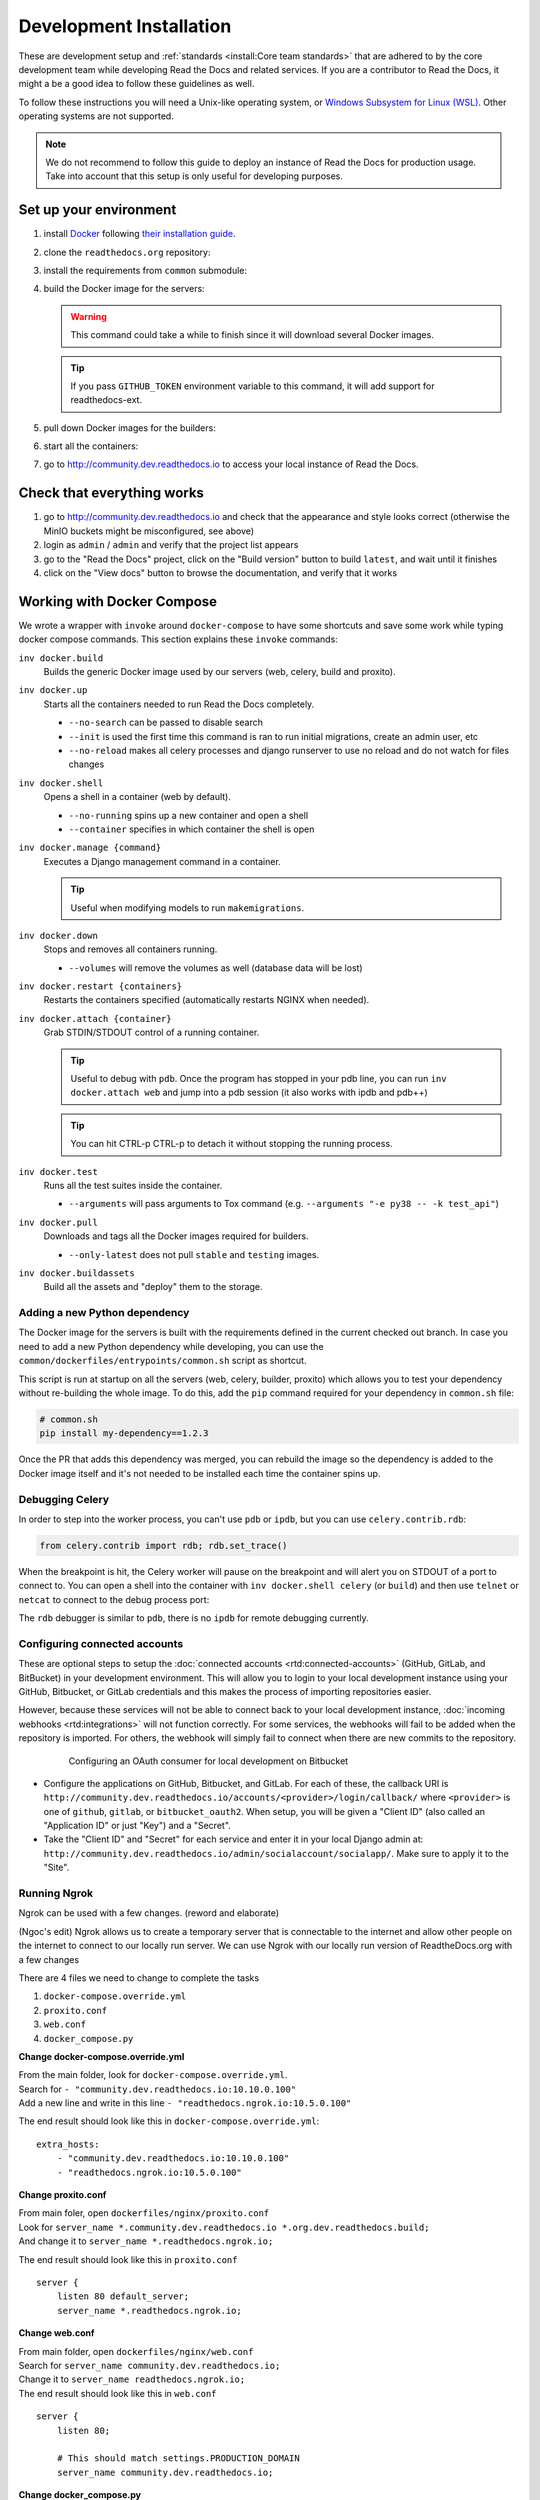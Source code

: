 Development Installation
========================

.. meta::
   :description lang=en: Install a local development instance of Read the Docs with our step by step guide.

These are development setup and :ref:`standards <install:Core team standards>` that are adhered to by the core development team while
developing Read the Docs and related services. If you are a contributor to Read the Docs,
it might a be a good idea to follow these guidelines as well.

To follow these instructions you will need a Unix-like operating system,
or `Windows Subsystem for Linux (WSL) <https://docs.microsoft.com/en-us/windows/wsl/>`_.
Other operating systems are not supported.

.. note::

   We do not recommend to follow this guide to deploy an instance of Read the Docs for production usage.
   Take into account that this setup is only useful for developing purposes.


Set up your environment
-----------------------

#. install `Docker <https://www.docker.com/>`_ following `their installation guide <https://docs.docker.com/install/>`_.

#. clone the ``readthedocs.org`` repository:

   .. prompt:: bash

      git clone --recurse-submodules https://github.com/readthedocs/readthedocs.org/

#. install the requirements from ``common`` submodule:

   .. prompt:: bash

      pip install -r common/dockerfiles/requirements.txt

#. build the Docker image for the servers:

   .. warning::

      This command could take a while to finish since it will download several Docker images.

   .. prompt:: bash

      inv docker.build

   .. tip::

      If you pass ``GITHUB_TOKEN`` environment variable to this command,
      it will add support for readthedocs-ext.

#. pull down Docker images for the builders:

   .. prompt:: bash

      inv docker.pull --only-latest

#. start all the containers:

   .. prompt:: bash

      inv docker.up  --init  # --init is only needed the first time

#. go to http://community.dev.readthedocs.io to access your local instance of Read the Docs.


Check that everything works
---------------------------

#. go to http://community.dev.readthedocs.io and check that the appearance and style looks correct
   (otherwise the MinIO buckets might be misconfigured, see above)

#. login as ``admin`` /  ``admin`` and verify that the project list appears

#. go to the "Read the Docs" project, click on the "Build version" button to build ``latest``,
   and wait until it finishes

#. click on the "View docs" button to browse the documentation, and verify that it works


Working with Docker Compose
---------------------------

We wrote a wrapper with ``invoke`` around ``docker-compose`` to have some shortcuts and
save some work while typing docker compose commands. This section explains these ``invoke`` commands:

``inv docker.build``
    Builds the generic Docker image used by our servers (web, celery, build and proxito).

``inv docker.up``
    Starts all the containers needed to run Read the Docs completely.

    * ``--no-search`` can be passed to disable search
    * ``--init`` is used the first time this command is ran to run initial migrations, create an admin user, etc
    * ``--no-reload`` makes all celery processes and django runserver
      to use no reload and do not watch for files changes

``inv docker.shell``
    Opens a shell in a container (web by default).

    * ``--no-running`` spins up a new container and open a shell
    * ``--container`` specifies in which container the shell is open

``inv docker.manage {command}``
    Executes a Django management command in a container.

    .. tip::

       Useful when modifying models to run ``makemigrations``.

``inv docker.down``
    Stops and removes all containers running.

    * ``--volumes`` will remove the volumes as well (database data will be lost)

``inv docker.restart {containers}``
    Restarts the containers specified (automatically restarts NGINX when needed).

``inv docker.attach {container}``
    Grab STDIN/STDOUT control of a running container.

    .. tip::

       Useful to debug with ``pdb``. Once the program has stopped in your pdb line,
       you can run ``inv docker.attach web`` and jump into a pdb session
       (it also works with ipdb and pdb++)

    .. tip::

       You can hit CTRL-p CTRL-p to detach it without stopping the running process.

``inv docker.test``
    Runs all the test suites inside the container.

    * ``--arguments`` will pass arguments to Tox command (e.g. ``--arguments "-e py38 -- -k test_api"``)

``inv docker.pull``
    Downloads and tags all the Docker images required for builders.

    * ``--only-latest`` does not pull ``stable`` and ``testing`` images.

``inv docker.buildassets``
    Build all the assets and "deploy" them to the storage.

Adding a new Python dependency
~~~~~~~~~~~~~~~~~~~~~~~~~~~~~~

The Docker image for the servers is built with the requirements defined in the current checked out branch.
In case you need to add a new Python dependency while developing,
you can use the ``common/dockerfiles/entrypoints/common.sh`` script as shortcut.

This script is run at startup on all the servers (web, celery, builder, proxito) which
allows you to test your dependency without re-building the whole image.
To do this, add the ``pip`` command required for your dependency in ``common.sh`` file:

.. code-block:: bash

   # common.sh
   pip install my-dependency==1.2.3

Once the PR that adds this dependency was merged, you can rebuild the image
so the dependency is added to the Docker image itself and it's not needed to be installed
each time the container spins up.


Debugging Celery
~~~~~~~~~~~~~~~~

In order to step into the worker process, you can't use ``pdb`` or ``ipdb``, but
you can use ``celery.contrib.rdb``:

.. code-block:: python

    from celery.contrib import rdb; rdb.set_trace()

When the breakpoint is hit, the Celery worker will pause on the breakpoint and
will alert you on STDOUT of a port to connect to. You can open a shell into the container
with ``inv docker.shell celery`` (or ``build``) and then use ``telnet`` or ``netcat``
to connect to the debug process port:

.. prompt:: bash

    nc 127.0.0.1 6900

The ``rdb`` debugger is similar to ``pdb``, there is no ``ipdb`` for remote
debugging currently.


Configuring connected accounts
~~~~~~~~~~~~~~~~~~~~~~~~~~~~~~

These are optional steps to setup the :doc:`connected accounts <rtd:connected-accounts>`
(GitHub, GitLab, and BitBucket) in your development environment.
This will allow you to login to your local development instance
using your GitHub, Bitbucket, or GitLab credentials
and this makes the process of importing repositories easier.

However, because these services will not be able to connect back to your local development instance,
:doc:`incoming webhooks <rtd:integrations>` will not function correctly.
For some services, the webhooks will fail to be added when the repository is imported.
For others, the webhook will simply fail to connect when there are new commits to the repository.

.. figure:: /_static/images/development/bitbucket-oauth-setup.png
    :align: center
    :figwidth: 80%
    :target: /_static/images/development/bitbucket-oauth-setup.png

    Configuring an OAuth consumer for local development on Bitbucket

* Configure the applications on GitHub, Bitbucket, and GitLab.
  For each of these, the callback URI is ``http://community.dev.readthedocs.io/accounts/<provider>/login/callback/``
  where ``<provider>`` is one of ``github``, ``gitlab``, or ``bitbucket_oauth2``.
  When setup, you will be given a "Client ID" (also called an "Application ID" or just "Key") and a "Secret".
* Take the "Client ID" and "Secret" for each service and enter it in your local Django admin at:
  ``http://community.dev.readthedocs.io/admin/socialaccount/socialapp/``.
  Make sure to apply it to the "Site".


Running Ngrok
~~~~~~~~~~~

Ngrok can be used with a few changes. (reword and elaborate)

(Ngoc's edit)
Ngrok allows us to create a temporary server that is connectable to the internet and allow other people on the internet to connect to our locally run server.
We can use Ngrok with our locally run version of ReadtheDocs.org with a few changes

There are 4 files we need to change to complete the tasks

1. ``docker-compose.override.yml``
2. ``proxito.conf``
3. ``web.conf``
4. ``docker_compose.py``

**Change docker-compose.override.yml**

| From the main folder, look for ``docker-compose.override.yml``.
| Search for ``- "community.dev.readthedocs.io:10.10.0.100"``
| Add a new line and write in this line ``- "readthedocs.ngrok.io:10.5.0.100"`` 

The end result should look like this in ``docker-compose.override.yml``::

    extra_hosts:
        - "community.dev.readthedocs.io:10.10.0.100"
        - "readthedocs.ngrok.io:10.5.0.100"

**Change proxito.conf**

| From main foler, open ``dockerfiles/nginx/proxito.conf``
| Look for ``server_name *.community.dev.readthedocs.io *.org.dev.readthedocs.build;``
| And change it to ``server_name *.readthedocs.ngrok.io;``

The end result should look like this in ``proxito.conf``

::

    server {
        listen 80 default_server;
        server_name *.readthedocs.ngrok.io;

**Change web.conf**

| From main folder, open ``dockerfiles/nginx/web.conf``
| Search for ``server_name community.dev.readthedocs.io;``
| Change it to ``server_name readthedocs.ngrok.io;`` 
| The end result should look like this in ``web.conf``

::

    server {
        listen 80;

        # This should match settings.PRODUCTION_DOMAIN
        server_name community.dev.readthedocs.io;

**Change docker_compose.py**

| Search for ``PRODUCTION_DOMAIN = 'community.dev.readthedocs.io'``
| Replace it with ``PRODUCTION_DOMAIN = 'readthedocs.ngrok.io'``

| Search for ``PUBLIC_DOMAIN = 'community.dev.readthedocs.io'``
| Replace it with ``PUBLIC_DOMAIN = 'readthedocs.ngrok.io'``

| Search for ``S3_STATIC_STORAGE_OVERRIDE_HOSTNAME = 'community.dev.readthedocs.io'``
| Replace it with ``S3_STATIC_STORAGE_OVERRIDE_HOSTNAME = 'readthedocs.ngrok.io'``

| Search for ``S3_MEDIA_STORAGE_OVERRIDE_HOSTNAME = 'community.dev.readthedocs.io'``
| Replace it with ``S3_MEDIA_STORAGE_OVERRIDE_HOSTNAME = 'readthedocs.ngrok.io'``

The end result should look like this in ``docker_compose.py``

::

    class DockerBaseSettings(CommunityDevSettings):

        """Settings for local development with Docker"""

        DOCKER_ENABLE = True
        RTD_DOCKER_COMPOSE = True
        RTD_DOCKER_COMPOSE_VOLUME = 'community_build-user-builds'
        RTD_DOCKER_USER = f'{os.geteuid()}:{os.getegid()}'
        DOCKER_LIMITS = {'memory': '1g', 'time': 900}
        USE_SUBDOMAIN = True

        PRODUCTION_DOMAIN = 'readthedocs.ngrok.io'
        PUBLIC_DOMAIN = 'readthedocs.ngrok.io'
        PUBLIC_API_URL = f'http://{PRODUCTION_DOMAIN}'

And 

::

    AWS_ACCESS_KEY_ID = 'admin'
    AWS_SECRET_ACCESS_KEY = 'password'
    S3_MEDIA_STORAGE_BUCKET = 'media'
    S3_BUILD_COMMANDS_STORAGE_BUCKET = 'builds'
    S3_BUILD_ENVIRONMENT_STORAGE_BUCKET = 'envs'
    S3_BUILD_TOOLS_STORAGE_BUCKET = 'build-tools'
    S3_STATIC_STORAGE_BUCKET = 'static'
    S3_STATIC_STORAGE_OVERRIDE_HOSTNAME = 'readthedocs.ngrok.io'
    S3_MEDIA_STORAGE_OVERRIDE_HOSTNAME = 'readthedocs.ngrok.io'


(Ngoc's edit)

Changes to ``docker-compose.override.yml`` overrides the base configuration in 
``docker-compose.yml``.

``dockerfiles/nginx/proxito.conf``

``dockerfiles/nginx/web.conf``

``readthedocs/settings/docker_compose.py``

Core team standards
-------------------

Core team members expect to have a development environment that closely
approximates our production environment, in order to spot bugs and logical
inconsistencies before they make their way to production.

This solution gives us many features that allows us to have an
environment closer to production:

Celery runs as a separate process
    Avoids masking bugs that could be introduced by Celery tasks in a race conditions.

Celery runs multiple processes
    We run celery with multiple worker processes to discover race conditions
    between tasks.

Docker for builds
    Docker is used for a build backend instead of the local host build backend.
    There are a number of differences between the two execution methods in how
    processes are executed, what is installed, and what can potentially leak
    through and mask bugs -- for example, local SSH agent allowing code check
    not normally possible.

Serve documentation under a subdomain
    There are a number of resolution bugs and cross-domain behavior that can
    only be caught by using `USE_SUBDOMAIN` setting.

PostgreSQL as a database
    It is recommended that Postgres be used as the default database whenever
    possible, as SQLite has issues with our Django version and we use Postgres
    in production.  Differences between Postgres and SQLite should be masked for
    the most part however, as Django does abstract database procedures, and we
    don't do any Postgres-specific operations yet.

Celery is isolated from database
    Celery workers on our build servers do not have database access and need
    to be written to use API access instead.

Use NGINX as web server
    All the site is served via NGINX with the ability to change some configuration locally.

MinIO as Django storage backend
    All static and media files are served using Minio --an emulator of S3,
    which is the one used in production.

Serve documentation via El Proxito
    Documentation is proxied by NGINX to El Proxito and proxied back to NGINX to be served finally.
    El Proxito is a small application put in front of the documentation to serve files
    from the Django Storage Backend.

Search enabled by default
    Elasticsearch is properly configured and enabled by default.
    All the documentation indexes are updated after a build is finished.
